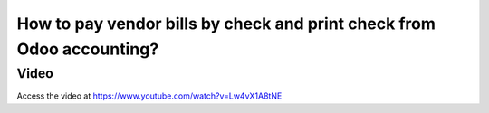 .. _printcheck:

.. index::
   single: Check Printing

======================================================================
How to pay vendor bills by check and print check from Odoo accounting?
======================================================================

Video
-----
Access the video at https://www.youtube.com/watch?v=Lw4vX1A8tNE

.. raw:: html

    <div style="position: relative; padding-bottom: 56.25%; height: 0; overflow: hidden; max-width: 100%; height: auto;">
        <iframe src="https://www.youtube.com/embed/lagIgJBW-r4" frameborder="0" allowfullscreen style="position: absolute; top: 0; left: 0; width: 700px; height: 385px;"></iframe>
    </div>
